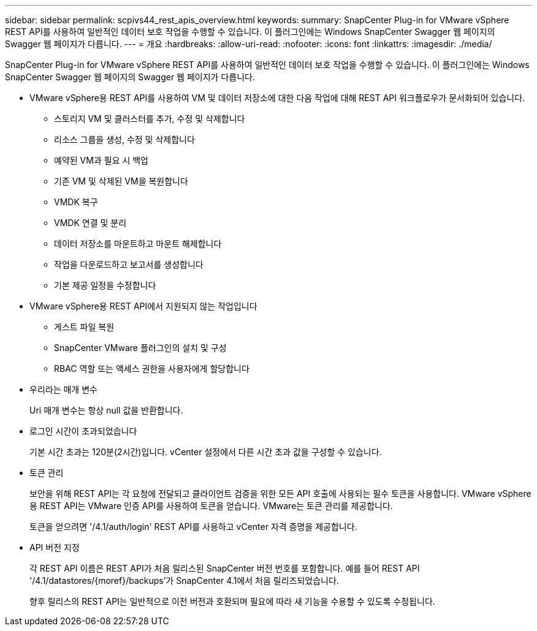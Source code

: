 ---
sidebar: sidebar 
permalink: scpivs44_rest_apis_overview.html 
keywords:  
summary: SnapCenter Plug-in for VMware vSphere REST API를 사용하여 일반적인 데이터 보호 작업을 수행할 수 있습니다. 이 플러그인에는 Windows SnapCenter Swagger 웹 페이지의 Swagger 웹 페이지가 다릅니다. 
---
= 개요
:hardbreaks:
:allow-uri-read: 
:nofooter: 
:icons: font
:linkattrs: 
:imagesdir: ./media/


[role="lead"]
SnapCenter Plug-in for VMware vSphere REST API를 사용하여 일반적인 데이터 보호 작업을 수행할 수 있습니다. 이 플러그인에는 Windows SnapCenter Swagger 웹 페이지의 Swagger 웹 페이지가 다릅니다.

* VMware vSphere용 REST API를 사용하여 VM 및 데이터 저장소에 대한 다음 작업에 대해 REST API 워크플로우가 문서화되어 있습니다.
+
** 스토리지 VM 및 클러스터를 추가, 수정 및 삭제합니다
** 리소스 그룹을 생성, 수정 및 삭제합니다
** 예약된 VM과 필요 시 백업
** 기존 VM 및 삭제된 VM을 복원합니다
** VMDK 복구
** VMDK 연결 및 분리
** 데이터 저장소를 마운트하고 마운트 해제합니다
** 작업을 다운로드하고 보고서를 생성합니다
** 기본 제공 일정을 수정합니다


* VMware vSphere용 REST API에서 지원되지 않는 작업입니다
+
** 게스트 파일 복원
** SnapCenter VMware 플러그인의 설치 및 구성
** RBAC 역할 또는 액세스 권한을 사용자에게 할당합니다


* 우리라는 매개 변수
+
Uri 매개 변수는 항상 null 값을 반환합니다.

* 로그인 시간이 초과되었습니다
+
기본 시간 초과는 120분(2시간)입니다. vCenter 설정에서 다른 시간 초과 값을 구성할 수 있습니다.

* 토큰 관리
+
보안을 위해 REST API는 각 요청에 전달되고 클라이언트 검증을 위한 모든 API 호출에 사용되는 필수 토큰을 사용합니다. VMware vSphere용 REST API는 VMware 인증 API를 사용하여 토큰을 얻습니다. VMware는 토큰 관리를 제공합니다.

+
토큰을 얻으려면 '/4.1/auth/login' REST API를 사용하고 vCenter 자격 증명을 제공합니다.

* API 버전 지정
+
각 REST API 이름은 REST API가 처음 릴리스된 SnapCenter 버전 번호를 포함합니다. 예를 들어 REST API '/4.1/datastores/{moref}/backups'가 SnapCenter 4.1에서 처음 릴리즈되었습니다.

+
향후 릴리스의 REST API는 일반적으로 이전 버전과 호환되며 필요에 따라 새 기능을 수용할 수 있도록 수정됩니다.


